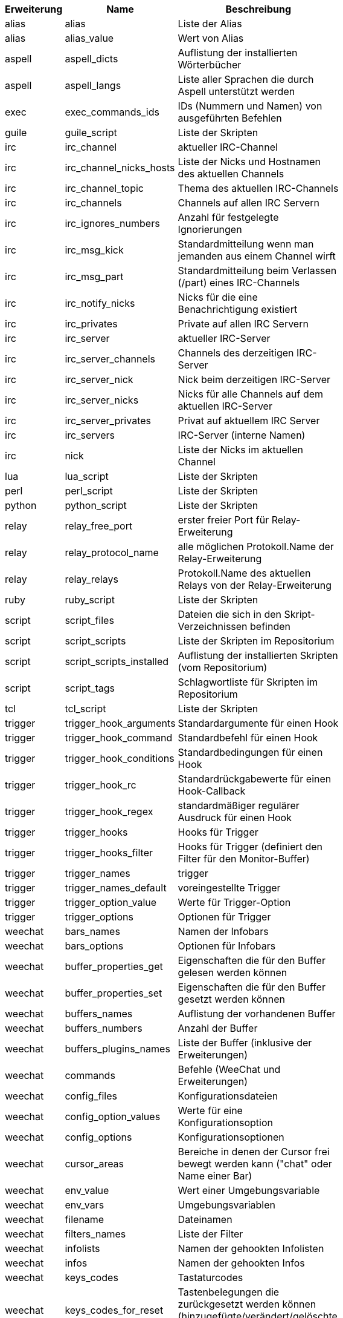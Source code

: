 [width="65%",cols="^1,^2,8",options="header"]
|===
| Erweiterung | Name | Beschreibung

| alias | alias | Liste der Alias

| alias | alias_value | Wert von Alias

| aspell | aspell_dicts | Auflistung der installierten Wörterbücher

| aspell | aspell_langs | Liste aller Sprachen die durch Aspell unterstützt werden

| exec | exec_commands_ids | IDs (Nummern und Namen) von ausgeführten Befehlen

| guile | guile_script | Liste der Skripten

| irc | irc_channel | aktueller IRC-Channel

| irc | irc_channel_nicks_hosts | Liste der Nicks und Hostnamen des aktuellen Channels

| irc | irc_channel_topic | Thema des aktuellen IRC-Channels

| irc | irc_channels | Channels auf allen IRC Servern

| irc | irc_ignores_numbers | Anzahl für festgelegte Ignorierungen

| irc | irc_msg_kick | Standardmitteilung wenn man jemanden aus einem Channel wirft

| irc | irc_msg_part | Standardmitteilung beim Verlassen (/part) eines IRC-Channels

| irc | irc_notify_nicks | Nicks für die eine Benachrichtigung existiert

| irc | irc_privates | Private auf allen IRC Servern

| irc | irc_server | aktueller IRC-Server

| irc | irc_server_channels | Channels des derzeitigen IRC-Server

| irc | irc_server_nick | Nick beim derzeitigen IRC-Server

| irc | irc_server_nicks | Nicks für alle Channels auf dem aktuellen IRC-Server

| irc | irc_server_privates | Privat auf aktuellem IRC Server

| irc | irc_servers | IRC-Server (interne Namen)

| irc | nick | Liste der Nicks im aktuellen Channel

| lua | lua_script | Liste der Skripten

| perl | perl_script | Liste der Skripten

| python | python_script | Liste der Skripten

| relay | relay_free_port | erster freier Port für Relay-Erweiterung

| relay | relay_protocol_name | alle möglichen Protokoll.Name der Relay-Erweiterung

| relay | relay_relays | Protokoll.Name des aktuellen Relays von der Relay-Erweiterung

| ruby | ruby_script | Liste der Skripten

| script | script_files | Dateien die sich in den Skript-Verzeichnissen befinden

| script | script_scripts | Liste der Skripten im Repositorium

| script | script_scripts_installed | Auflistung der installierten Skripten (vom Repositorium)

| script | script_tags | Schlagwortliste für Skripten im Repositorium

| tcl | tcl_script | Liste der Skripten

| trigger | trigger_hook_arguments | Standardargumente für einen Hook

| trigger | trigger_hook_command | Standardbefehl für einen Hook

| trigger | trigger_hook_conditions | Standardbedingungen für einen Hook

| trigger | trigger_hook_rc | Standardrückgabewerte für einen Hook-Callback

| trigger | trigger_hook_regex | standardmäßiger regulärer Ausdruck für einen Hook

| trigger | trigger_hooks | Hooks für Trigger

| trigger | trigger_hooks_filter | Hooks für Trigger (definiert den Filter für den Monitor-Buffer)

| trigger | trigger_names | trigger

| trigger | trigger_names_default | voreingestellte Trigger

| trigger | trigger_option_value | Werte für Trigger-Option

| trigger | trigger_options | Optionen für Trigger

| weechat | bars_names | Namen der Infobars

| weechat | bars_options | Optionen für Infobars

| weechat | buffer_properties_get | Eigenschaften die für den Buffer gelesen werden können

| weechat | buffer_properties_set | Eigenschaften die für den Buffer gesetzt werden können

| weechat | buffers_names | Auflistung der vorhandenen Buffer

| weechat | buffers_numbers | Anzahl der Buffer

| weechat | buffers_plugins_names | Liste der Buffer (inklusive der Erweiterungen)

| weechat | commands | Befehle (WeeChat und Erweiterungen)

| weechat | config_files | Konfigurationsdateien

| weechat | config_option_values | Werte für eine Konfigurationsoption

| weechat | config_options | Konfigurationsoptionen

| weechat | cursor_areas | Bereiche in denen der Cursor frei bewegt werden kann ("chat" oder Name einer Bar)

| weechat | env_value | Wert einer Umgebungsvariable

| weechat | env_vars | Umgebungsvariablen

| weechat | filename | Dateinamen

| weechat | filters_names | Liste der Filter

| weechat | infolists | Namen der gehookten Infolisten

| weechat | infos | Namen der gehookten Infos

| weechat | keys_codes | Tastaturcodes

| weechat | keys_codes_for_reset | Tastenbelegungen die zurückgesetzt werden können (hinzugefügte/verändert/gelöschte Tastenbelegungen)

| weechat | keys_contexts | Tastaturkontext

| weechat | layouts_names | Namen der Layouts

| weechat | nicks | Nicks in Benutzerliste für aktuellen Buffer

| weechat | palette_colors | Farbpalette

| weechat | plugins_commands | Befehle, definiert durch Erweiterungen

| weechat | plugins_installed | Namen der installierten Erweiterungen

| weechat | plugins_names | Liste der Erweiterungen

| weechat | proxies_names | Namen aller Proxys

| weechat | proxies_options | Optionen für Proxys

| weechat | secured_data | Namen der geschützten Daten (Datei sec.conf, section data)

| weechat | weechat_commands | WeeChat Befehle

| weechat | windows_numbers | Nummern der Fenster

| xfer | nick | Nicks vom DCC Chat

|===
